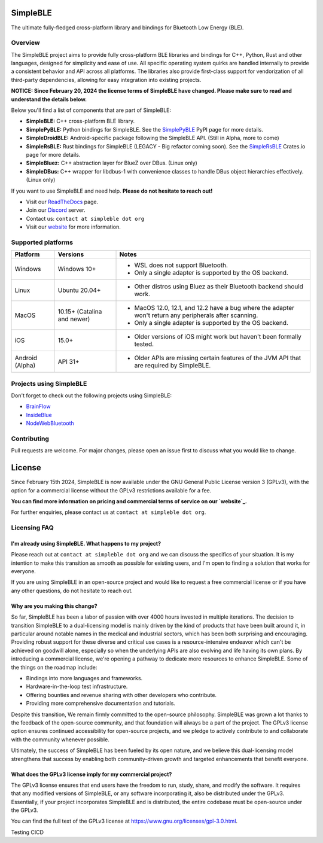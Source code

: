 SimpleBLE
==========

The ultimate fully-fledged cross-platform library and bindings for Bluetooth Low Energy (BLE).

|Latest Documentation Status|

Overview
--------

The SimpleBLE project aims to provide fully cross-platform BLE libraries and bindings
for C++, Python, Rust and other languages, designed for simplicity and ease of use.
All specific operating system quirks are handled internally to provide a consistent behavior
and API across all platforms. The libraries also provide first-class support for vendorization
of all third-party dependencies, allowing for easy integration into existing projects.

**NOTICE: Since February 20, 2024 the license terms of SimpleBLE have changed. Please make sure to read and understand the details below.**

Below you'll find a list of components that are part of SimpleBLE:

* **SimpleBLE:** C++ cross-platform BLE library.
* **SimplePyBLE:** Python bindings for SimpleBLE. See the `SimplePyBLE`_ PyPI page for more details.
* **SimpleDroidBLE:** Android-specific package following the SimpleBLE API. (Still in Alpha, more to come)
* **SimpleRsBLE:** Rust bindings for SimpleBLE (LEGACY - Big refactor coming soon). See the `SimpleRsBLE`_ Crates.io page for more details.
* **SimpleBluez:** C++ abstraction layer for BlueZ over DBus. (Linux only)
* **SimpleDBus:** C++ wrapper for libdbus-1 with convenience classes to handle DBus object hierarchies effectively. (Linux only)

If you want to use SimpleBLE and need help. **Please do not hesitate to reach out!**

* Visit our `ReadTheDocs`_ page.
* Join our `Discord`_ server.
* Contact us: ``contact at simpleble dot org``
* Visit our `website`_ for more information.

Supported platforms
-------------------

.. list-table::
   :header-rows: 1

   * - Platform
     - Versions
     - Notes
   * - Windows
     - Windows 10+
     - • WSL does not support Bluetooth.
       • Only a single adapter is supported by the OS backend.
   * - Linux
     - Ubuntu 20.04+
     - • Other distros using Bluez as their Bluetooth backend should work.
   * - MacOS
     - 10.15+ (Catalina and newer)
     - • MacOS 12.0, 12.1, and 12.2 have a bug where the adapter won't return any peripherals after scanning.
       • Only a single adapter is supported by the OS backend.
   * - iOS
     - 15.0+
     - • Older versions of iOS might work but haven't been formally tested.
   * - Android (Alpha)
     - API 31+
     - • Older APIs are missing certain features of the JVM API that are required by SimpleBLE.

Projects using SimpleBLE
------------------------
Don't forget to check out the following projects using SimpleBLE:

* `BrainFlow`_
* `InsideBlue`_
* `NodeWebBluetooth`_

Contributing
------------
Pull requests are welcome. For major changes, please open an issue first to discuss
what you would like to change.

License
=======

Since February 15th 2024, SimpleBLE is now available under the GNU General Public License
version 3 (GPLv3), with the option for a commercial license without the GPLv3 restrictions
available for a fee.

**You can find more information on pricing and commercial terms of service on our `website`_.**

For further enquiries, please contact us at ``contact at simpleble dot org``.

Licensing FAQ
-------------

I'm already using SimpleBLE. What happens to my project?
^^^^^^^^^^^^^^^^^^^^^^^^^^^^^^^^^^^^^^^^^^^^^^^^^^^^^^^^

Please reach out at ``contact at simpleble dot org`` and we can discuss the specifics of your
situation. It is my intention to make this transition as smooth as possible for existing users,
and I'm open to finding a solution that works for everyone.

If you are using SimpleBLE in an open-source project and would like to request
a free commercial license or if you have any other questions, do not hesitate to reach out.

Why are you making this change?
^^^^^^^^^^^^^^^^^^^^^^^^^^^^^^^

So far, SimpleBLE has been a labor of passion with over 4000 hours invested in multiple iterations.
The decision to transition SimpleBLE to a dual-licensing model is mainly driven by the kind
of products that have been built around it, in particular around notable names in the medical
and industrial sectors, which has been both surprising and encouraging. Providing robust support for
these diverse and critical use cases is a resource-intensive endeavor which can't be achieved on
goodwill alone, especially so when the underlying APIs are also evolving and life having its own
plans. By introducing a commercial license, we're opening a pathway to dedicate more resources to
enhance SimpleBLE. Some of the things on the roadmap include:

- Bindings into more languages and frameworks.
- Hardware-in-the-loop test infrastructure.
- Offering bounties and revenue sharing with other developers who contribute.
- Providing more comprehensive documentation and tutorials.

Despite this transition, We remain firmly committed to the open-source philosophy. SimpleBLE was grown
a lot thanks to the feedback of the open-source community, and that foundation will always be a part
of the project. The GPLv3 license option ensures continued accessibility for open-source projects,
and we pledge to actively contribute to and collaborate with the community whenever possible.

Ultimately, the success of SimpleBLE has been fueled by its open nature, and we believe this
dual-licensing model strengthens that success by enabling both community-driven growth and
targeted enhancements that benefit everyone.

What does the GPLv3 license imply for my commercial project?
^^^^^^^^^^^^^^^^^^^^^^^^^^^^^^^^^^^^^^^^^^^^^^^^^^^^^^^^^^^^
The GPLv3 license ensures that end users have the freedom to run, study, share, and modify the software.
It requires that any modified versions of SimpleBLE, or any software incorporating it, also be
distributed under the GPLv3. Essentially, if your project incorporates SimpleBLE and is distributed,
the entire codebase must be open-source under the GPLv3.

You can find the full text of the GPLv3 license at https://www.gnu.org/licenses/gpl-3.0.html.

.. Links

.. _website: https://simpleble.org

.. _SimplePyBLE: https://pypi.org/project/simplepyble/

.. _SimpleRsBLE: https://crates.io/crates/simplersble

.. _Discord: https://discord.gg/N9HqNEcvP3

.. _ReadTheDocs: https://simpleble.readthedocs.io/en/latest/

.. |Latest Documentation Status| image:: https://readthedocs.org/projects/simpleble/badge?version=latest
   :target: http://simpleble.readthedocs.org/en/latest

.. Other projects using SimpleBLE

.. _GDSimpleBLE: https://github.com/jferdelyi/GDSimpleBLE
.. _BrainFlow: https://github.com/brainflow-dev/brainflow
.. _InsideBlue: https://github.com/eriklins/InsideBlue-BLE-Tool
.. _NodeWebBluetooth: https://github.com/thegecko/webbluetooth
Testing CICD